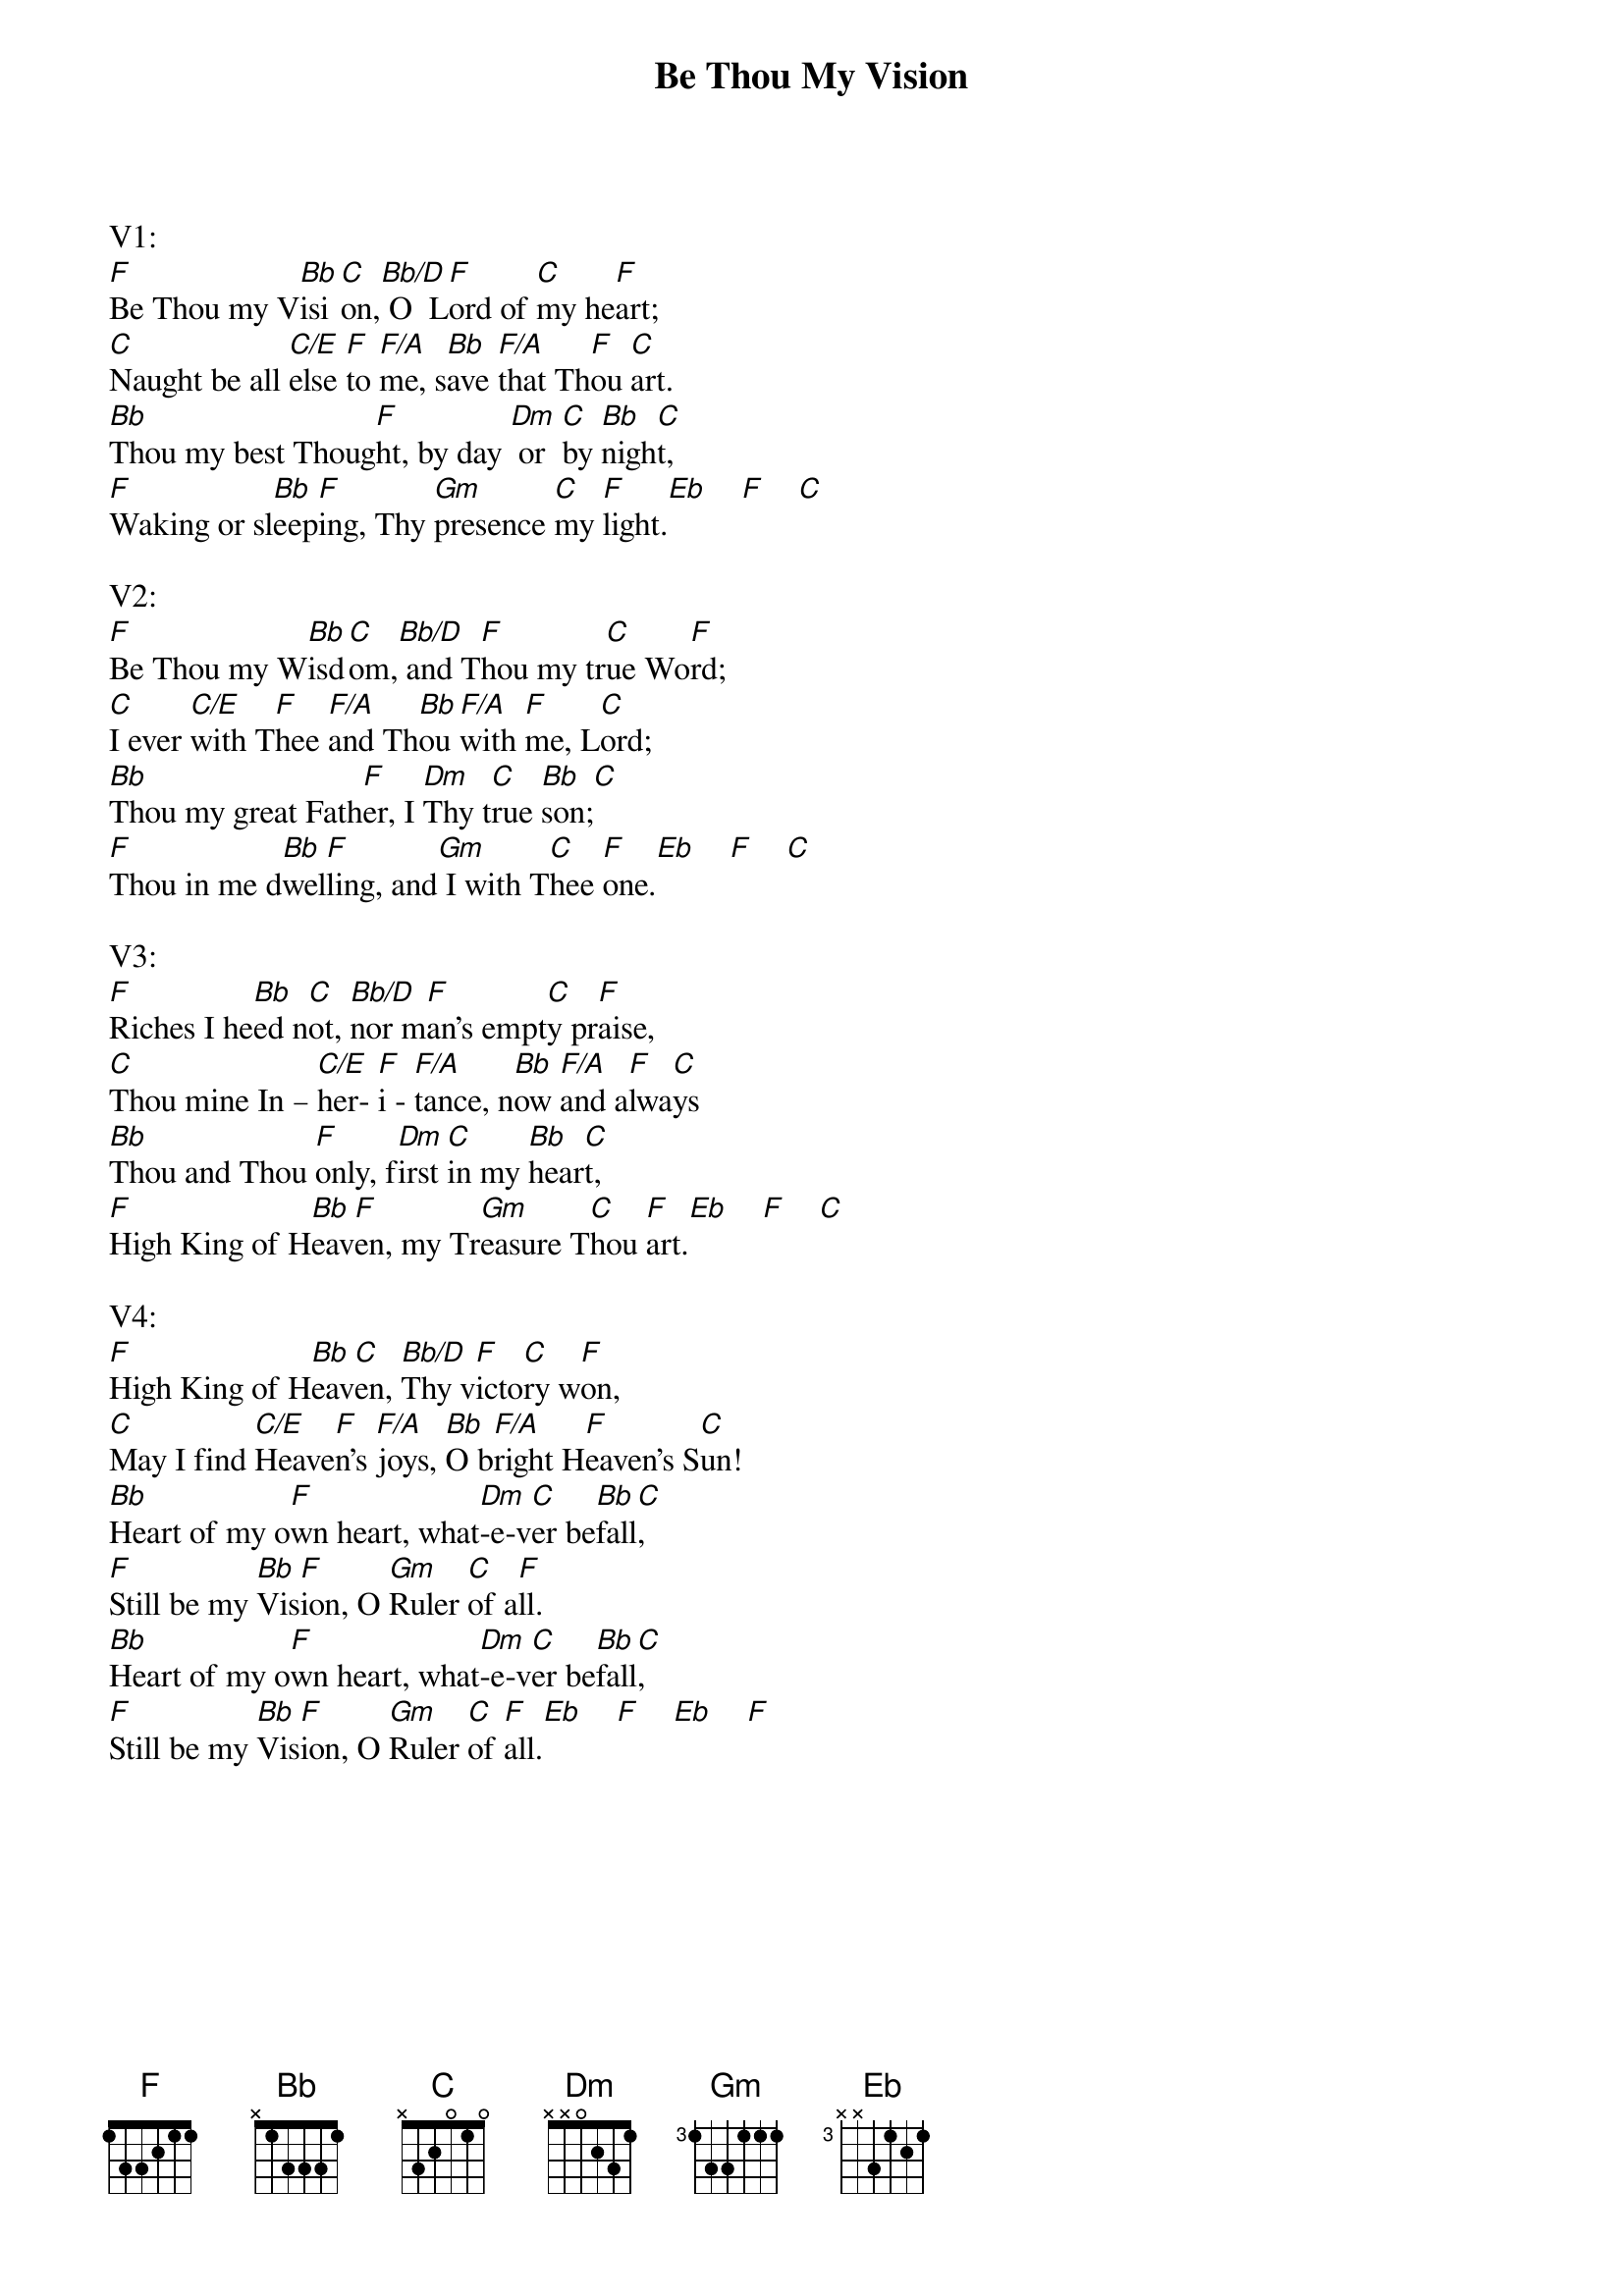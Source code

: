 {title:Be Thou My Vision}
{key:F}
{time:3/4}

V1:
[F]Be Thou my V[Bb]isi[C]on,[Bb/D] O  L[F]ord of [C]my he[F]art;
[C]Naught be all [C/E]else [F]to [F/A]me, s[Bb]ave [F/A]that Th[F]ou [C]art.
[Bb]Thou my best Thoug[F]ht, by day [Dm] or  [C]by [Bb]nigh[C]t,
[F]Waking or sl[Bb]eep[F]ing, Thy [Gm]presence [C]my [F]light.[Eb]    [F]    [C]

V2:
[F]Be Thou my W[Bb]isd[C]om,[Bb/D] and T[F]hou my tr[C]ue Wo[F]rd;
[C]I ever [C/E]with T[F]hee [F/A]and Th[Bb]ou [F/A]with [F]me, L[C]ord;
[Bb]Thou my great Fath[F]er, I [Dm]Thy t[C]rue [Bb]son;[C]
[F]Thou in me d[Bb]wel[F]ling, and[Gm] I with T[C]hee [F]one.[Eb]    [F]    [C]

V3:
[F]Riches I he[Bb]ed n[C]ot, [Bb/D]nor m[F]an’s empt[C]y pr[F]aise,
[C]Thou mine In – [C/E]her- [F]i - [F/A]tance, n[Bb]ow [F/A]and a[F]lwa[C]ys
[Bb]Thou and Thou [F]only, f[Dm]irst [C]in my [Bb]hear[C]t,
[F]High King of H[Bb]eav[F]en, my Tr[Gm]easure T[C]hou [F]art.[Eb]    [F]    [C]

V4:
[F]High King of H[Bb]eav[C]en, [Bb/D]Thy v[F]icto[C]ry w[F]on,
[C]May I find [C/E]Heave[F]n’s [F/A]joys, [Bb]O b[F/A]right H[F]eaven’s S[C]un!
[Bb]Heart of my o[F]wn heart, what[Dm]-e-v[C]er be[Bb]fall[C],
[F]Still be my [Bb]Vis[F]ion, O [Gm]Ruler [C]of a[F]ll.
[Bb]Heart of my o[F]wn heart, what[Dm]-e-v[C]er be[Bb]fall[C],
[F]Still be my [Bb]Vis[F]ion, O [Gm]Ruler [C]of [F]all.[Eb]    [F]    [Eb]    [F]
